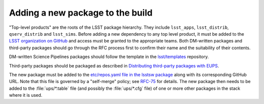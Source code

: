 #################################
Adding a new package to the build
#################################

"Top-level products" are the roots of the LSST package hierarchy. They include
``lsst_apps``, ``lsst_distrib``, ``qserv_distrib`` and ``lsst_sims``. Before
adding a new dependency to any top level product, it must be added to the
`LSST organization on GitHub`_ and access must be granted to the appropriate
teams. Both DM-written packages and third-party packages should go through the
RFC process first to confirm their name and the suitability of their contents.

DM-written Science Pipelines packages should follow the template in the
`lsst/templates`_ repository.

.. todo:: Migrate Distributing third-party packages with EUPS.

Third-party packages should be packaged as described in `Distributing
third-party packages with EUPS`_.

The new package must be added to the `etc/repos.yaml file in the lsstsw
package`_ along with its corresponding GitHub URL. Note that this file is
governed by a "self-merge" policy; see `RFC-75`_ for details.  The new package
then needs to be added to the :file:`ups/*.table` file (and possibly the
:file:`ups/*.cfg` file) of one or more other packages in the stack where it is
used.

.. _LSST organization on GitHub: https://github.com/lsst
.. _lsst/templates: https://github.com/lsst/templates
.. _Distributing third-party packages with EUPS: https://confluence.lsstcorp.org/display/LDMDG/Distributing+third-party+packages+with+EUPS
.. _etc/repos.yaml file in the lsstsw package: https://github.com/lsst/lsstsw/blob/master/etc/repos.yaml
.. _RFC-75: https://jira.lsstcorp.org/browse/RFC-75
